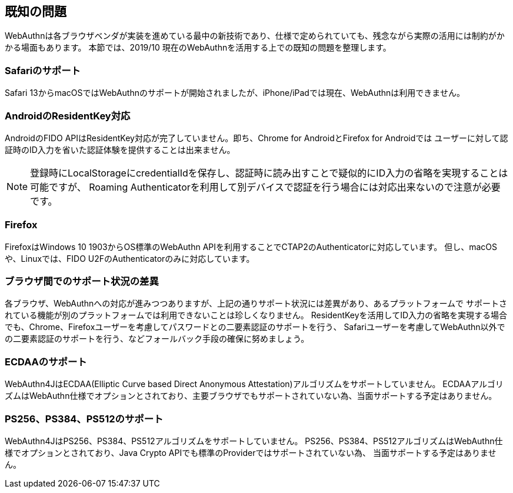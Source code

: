 == 既知の問題

WebAuthnは各ブラウザベンダが実装を進めている最中の新技術であり、仕様で定められていても、残念ながら実際の活用には制約がかかる場面もあります。
本節では、2019/10 現在のWebAuthnを活用する上での既知の問題を整理します。

=== Safariのサポート

Safari 13からmacOSではWebAuthnのサポートが開始されましたが、iPhone/iPadでは現在、WebAuthnは利用できません。

=== AndroidのResidentKey対応

AndroidのFIDO APIはResidentKey対応が完了していません。即ち、Chrome for AndroidとFirefox for Androidでは
ユーザーに対して認証時のID入力を省いた認証体験を提供することは出来ません。

NOTE: 登録時にLocalStorageにcredentialIdを保存し、認証時に読み出すことで疑似的にID入力の省略を実現することは可能ですが、
Roaming Authenticatorを利用して別デバイスで認証を行う場合には対応出来ないので注意が必要です。

=== Firefox

FirefoxはWindows 10 1903からOS標準のWebAuthn APIを利用することでCTAP2のAuthenticatorに対応しています。
但し、macOSや、Linuxでは、FIDO U2FのAuthenticatorのみに対応しています。

=== ブラウザ間でのサポート状況の差異

各ブラウザ、WebAuthnへの対応が進みつつありますが、上記の通りサポート状況には差異があり、あるプラットフォームで
サポートされている機能が別のプラットフォームでは利用できないことは珍しくなりません。
ResidentKeyを活用してID入力の省略を実現する場合でも、Chrome、Firefoxユーザーを考慮してパスワードとの二要素認証のサポートを行う、
Safariユーザーを考慮してWebAuthn以外での二要素認証のサポートを行う、などフォールバック手段の確保に努めましょう。

=== ECDAAのサポート

WebAuthn4JはECDAA(Elliptic Curve based Direct Anonymous Attestation)アルゴリズムをサポートしていません。
ECDAAアルゴリズムはWebAuthn仕様でオプションとされており、主要ブラウザでもサポートされていない為、当面サポートする予定はありません。

=== PS256、PS384、PS512のサポート

WebAuthn4JはPS256、PS384、PS512アルゴリズムをサポートしていません。
PS256、PS384、PS512アルゴリズムはWebAuthn仕様でオプションとされており、Java Crypto APIでも標準のProviderではサポートされていない為、
当面サポートする予定はありません。
